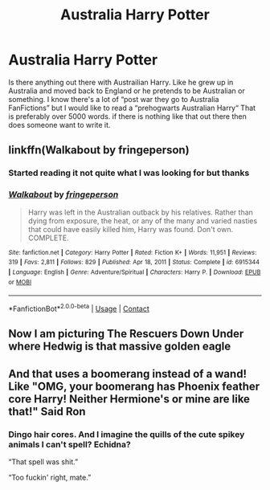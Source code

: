 #+TITLE: Australia Harry Potter

* Australia Harry Potter
:PROPERTIES:
:Author: CheckmateBen
:Score: 5
:DateUnix: 1611855124.0
:DateShort: 2021-Jan-28
:FlairText: Request
:END:
Is there anything out there with Austrailian Harry. Like he grew up in Australia and moved back to England or he pretends to be Australian or something. I know there's a lot of “post war they go to Australia FanFictions” but I would like to read a “prehogwarts Australian Harry“ That is preferably over 5000 words. if there is nothing like that out there then does someone want to write it.


** linkffn(Walkabout by fringeperson)
:PROPERTIES:
:Author: steve_wheeler
:Score: 1
:DateUnix: 1612385861.0
:DateShort: 2021-Feb-04
:END:

*** Started reading it not quite what I was looking for but thanks
:PROPERTIES:
:Author: CheckmateBen
:Score: 1
:DateUnix: 1612401756.0
:DateShort: 2021-Feb-04
:END:


*** [[https://www.fanfiction.net/s/6915344/1/][*/Walkabout/*]] by [[https://www.fanfiction.net/u/1424477/fringeperson][/fringeperson/]]

#+begin_quote
  Harry was left in the Australian outback by his relatives. Rather than dying from exposure, the heat, or any of the many and varied nasties that could have easily killed him, Harry was found. Don't own. COMPLETE.
#+end_quote

^{/Site/:} ^{fanfiction.net} ^{*|*} ^{/Category/:} ^{Harry} ^{Potter} ^{*|*} ^{/Rated/:} ^{Fiction} ^{K+} ^{*|*} ^{/Words/:} ^{11,951} ^{*|*} ^{/Reviews/:} ^{319} ^{*|*} ^{/Favs/:} ^{2,811} ^{*|*} ^{/Follows/:} ^{829} ^{*|*} ^{/Published/:} ^{Apr} ^{18,} ^{2011} ^{*|*} ^{/Status/:} ^{Complete} ^{*|*} ^{/id/:} ^{6915344} ^{*|*} ^{/Language/:} ^{English} ^{*|*} ^{/Genre/:} ^{Adventure/Spiritual} ^{*|*} ^{/Characters/:} ^{Harry} ^{P.} ^{*|*} ^{/Download/:} ^{[[http://www.ff2ebook.com/old/ffn-bot/index.php?id=6915344&source=ff&filetype=epub][EPUB]]} ^{or} ^{[[http://www.ff2ebook.com/old/ffn-bot/index.php?id=6915344&source=ff&filetype=mobi][MOBI]]}

--------------

*FanfictionBot*^{2.0.0-beta} | [[https://github.com/FanfictionBot/reddit-ffn-bot/wiki/Usage][Usage]] | [[https://www.reddit.com/message/compose?to=tusing][Contact]]
:PROPERTIES:
:Author: FanfictionBot
:Score: 1
:DateUnix: 1612385887.0
:DateShort: 2021-Feb-04
:END:


** Now I am picturing The Rescuers Down Under where Hedwig is that massive golden eagle
:PROPERTIES:
:Author: nock_out_
:Score: 1
:DateUnix: 1611879926.0
:DateShort: 2021-Jan-29
:END:


** And that uses a boomerang instead of a wand! Like "OMG, your boomerang has Phoenix feather core Harry! Neither Hermione's or mine are like that!" Said Ron
:PROPERTIES:
:Author: Jon_Riptide
:Score: 3
:DateUnix: 1611856308.0
:DateShort: 2021-Jan-28
:END:

*** Dingo hair cores. And I imagine the quills of the cute spikey animals I can't spell? Echidna?

“That spell was shit.”

“Too fuckin' right, mate.”
:PROPERTIES:
:Author: nock_out_
:Score: 1
:DateUnix: 1611879843.0
:DateShort: 2021-Jan-29
:END:
